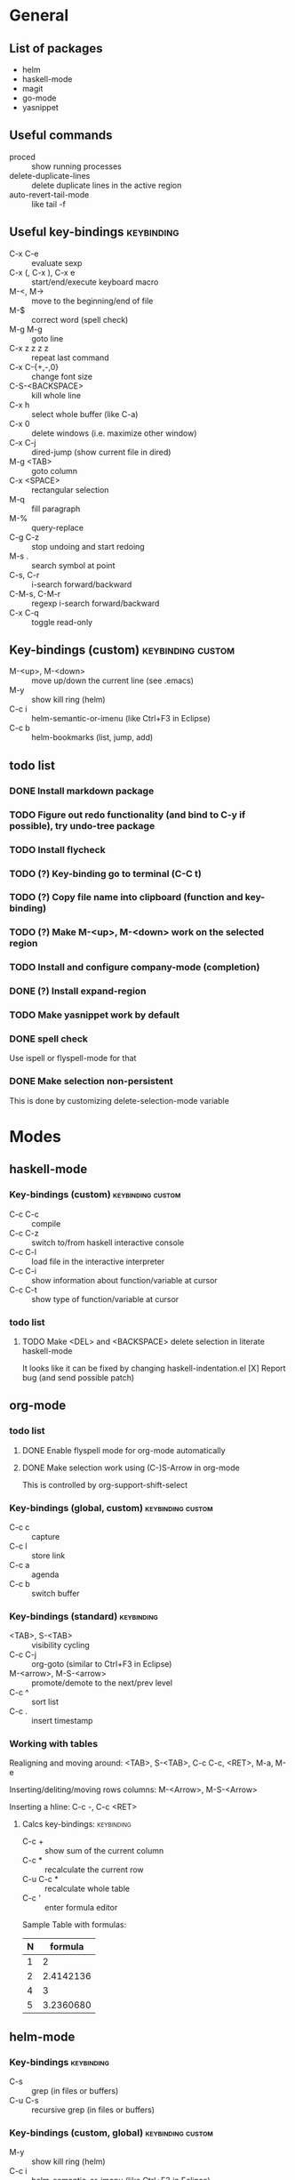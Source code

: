 #+FILETAGS: :emacs:

* General

** List of packages
- helm
- haskell-mode
- magit
- go-mode
- yasnippet

** Useful commands
- proced                 :: show running processes
- delete-duplicate-lines :: delete duplicate lines in the active region
- auto-revert-tail-mode  :: like tail -f

** Useful key-bindings :keybinding:
- C-x C-e             :: evaluate sexp
- C-x (, C-x ), C-x e :: start/end/execute keyboard macro
- M-<, M->            :: move to the beginning/end of file
- M-$                 :: correct word (spell check)
- M-g M-g             :: goto line
- C-x z z z z         :: repeat last command
- C-x C-{+,-,0}       :: change font size
- C-S-<BACKSPACE>     :: kill whole line
- C-x h               :: select whole buffer (like C-a)
- C-x 0               :: delete windows (i.e. maximize other window)
- C-x C-j             :: dired-jump (show current file in dired)
- M-g <TAB>           :: goto column
- C-x <SPACE>         :: rectangular selection
- M-q                 :: fill paragraph
- M-%                 :: query-replace
- C-g C-z             :: stop undoing and start redoing
- M-s .               :: search symbol at point
- C-s, C-r            :: i-search forward/backward
- C-M-s, C-M-r        :: regexp i-search forward/backward
- C-x C-q             :: toggle read-only

** Key-bindings (custom) :keybinding:custom:
- M-<up>, M-<down> :: move up/down the current line (see .emacs)
- M-y              :: show kill ring (helm)
- C-c i            :: helm-semantic-or-imenu (like Ctrl+F3 in Eclipse)
- C-c b            :: helm-bookmarks (list, jump, add)

** todo list
*** DONE Install markdown package
*** TODO Figure out redo functionality (and bind to C-y if possible), try undo-tree package
*** TODO Install flycheck
*** TODO (?) Key-binding go to terminal (C-C t)
*** TODO (?) Copy file name into clipboard (function and key-binding)
*** TODO (?) Make M-<up>, M-<down> work on the selected region
*** TODO Install and configure company-mode (completion)
*** DONE (?) Install expand-region
*** TODO Make yasnippet work by default
*** DONE spell check
    Use ispell or flyspell-mode for that
*** DONE Make selection non-persistent
    This is done by customizing delete-selection-mode variable

* Modes
** haskell-mode
*** Key-bindings (custom) :keybinding:custom:
- C-c C-c :: compile
- C-c C-z :: switch to/from haskell interactive console
- C-c C-l :: load file in the interactive interpreter
- C-c C-i :: show information about function/variable at cursor
- C-c C-t :: show type of function/variable at cursor

*** todo list
**** TODO Make <DEL> and <BACKSPACE> delete selection in literate haskell-mode
     It looks like it can be fixed by changing haskell-indentation.el
     [X] Report bug (and send possible patch)

** org-mode

*** todo list
**** DONE Enable flyspell mode for org-mode automatically
**** DONE Make selection work using (C-)S-Arrow in org-mode
     This is controlled by org-support-shift-select

*** Key-bindings (global, custom) :keybinding:custom:
- C-c c :: capture
- C-c l :: store link
- C-c a :: agenda
- C-c b :: switch buffer

*** Key-bindings (standard) :keybinding:
- <TAB>, S-<TAB>         :: visibility cycling
- C-c C-j                :: org-goto (similar to Ctrl+F3 in Eclipse)
- M-<arrow>, M-S-<arrow> :: promote/demote to the next/prev level
- C-c ^                  :: sort list
- C-c .                  :: insert timestamp

*** Working with tables
Realigning and moving around: <TAB>, S-<TAB>, C-c C-c, <RET>, M-a, M-e

Inserting/deliting/moving rows columns: M-<Arrow>, M-S-<Arrow>

Inserting a hline: C-c -, C-c <RET>

**** Calcs key-bindings: :keybinding:
- C-c +     :: show sum of the current column
- C-c *     :: recalculate the current row
- C-u C-c * :: recalculate whole table
- C-c '     :: enter formula editor

Sample Table with formulas:
| N |   formula |
|---+-----------|
| 1 |         2 |
| 2 | 2.4142136 |
| 4 |         3 |
| 5 | 3.2360680 |
#+TBLFM: $2=sqrt($1)+1

** helm-mode

*** Key-bindings :keybinding:
- C-s     :: grep (in files or buffers)
- C-u C-s :: recursive grep (in files or buffers)

*** Key-bindings (custom, global) :keybinding:custom:
- M-y     :: show kill ring (helm)
- C-c i   :: helm-semantic-or-imenu (like Ctrl+F3 in Eclipse)

** magit-mode
*** Key-bindings (custom) :keybinding:custom:
- C-c m :: magit-status
